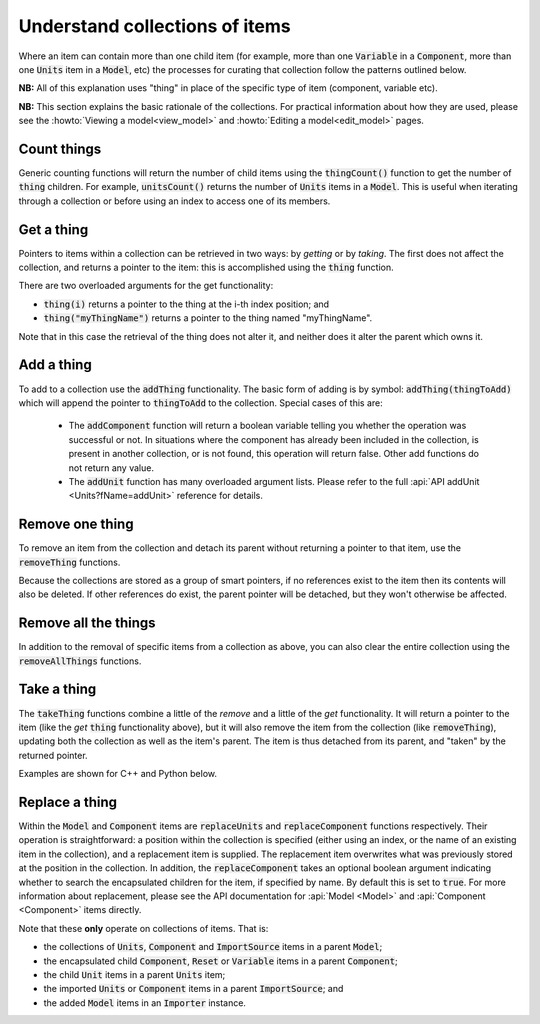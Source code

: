 .. _understanding_collections:

===============================
Understand collections of items
===============================

Where an item can contain more than one child item (for example, more than one :code:`Variable` in a :code:`Component`, more than one :code:`Units` item in a :code:`Model`, etc) the processes for curating that collection follow the patterns outlined below.

**NB:** All of this explanation uses "thing" in place of the specific type of item (component, variable etc).

**NB:** This section explains the basic rationale of the collections.
For practical information about how they are used, please see the :howto:`Viewing a model<view_model>` and :howto:`Editing a model<edit_model>` pages.

Count things
============
Generic counting functions will return the number of child items using the :code:`thingCount()` function to get the number of :code:`thing` children.
For example, :code:`unitsCount()` returns the number of :code:`Units` items in a :code:`Model`.
This is useful when iterating through a collection or before using an index to access one of its members.

Get a thing
===========
Pointers to items within a collection can be retrieved in two ways: by *getting* or by *taking*.
The first does not affect the collection, and returns a pointer to the item: this is accomplished using the :code:`thing` function.

There are two overloaded arguments for the get functionality:

- :code:`thing(i)` returns a pointer to the thing at the i-th index position; and
- :code:`thing("myThingName")` returns a pointer to the thing named "myThingName".

Note that in this case the retrieval of the thing does not alter it, and neither does it alter the parent which owns it.

Add a thing
===========
To add to a collection use the :code:`addThing` functionality.
The basic form of adding is by symbol: :code:`addThing(thingToAdd)` which will append the pointer to :code:`thingToAdd` to the collection.
Special cases of this are:

  - The :code:`addComponent` function will return a boolean variable telling you whether the operation was successful or not.
    In situations where the component has already been included in the collection, is present in another collection, or is not found, this operation will return false.
    Other add functions do not return any value.
  - The :code:`addUnit` function has many overloaded argument lists.
    Please refer to the full :api:`API addUnit <Units?fName=addUnit>` reference for details.

Remove one thing
================
To remove an item from the collection and detach its parent without returning a pointer to that item, use the :code:`removeThing` functions.

.. container:: nb

  Because the collections are stored as a group of smart pointers, if no references exist to the item then its contents will also be deleted.
  If other references do exist, the parent pointer will be detached, but they won't otherwise be affected.

Remove all the things
=====================
In addition to the removal of specific items from a collection as above, you can also clear the entire collection using the :code:`removeAllThings` functions.

Take a thing
============
The :code:`takeThing` functions combine a little of the *remove* and a little of the *get* functionality.
It will return a pointer to the item (like the *get* :code:`thing` functionality above), but it will also remove the item from the collection (like :code:`removeThing`), updating both the collection as well as the item's parent.
The item is thus detached from its parent, and "taken" by the returned pointer.

Examples are shown for C++ and Python below.

.. tabs::

  .. code-tab:: c++

    // Consider the case where we already have a model containing a component named "myComponent" at index 0.

    // Case 1: Use the get and remove functionality together.
    auto component = model->component(0);               // Get either by index,
    auto component = model->component("componentName"); // or by name.

    bool componentWasRemoved = model->removeComponent(0);               // Remove either by index,
    bool componentWasRemoved = model->removeComponent("componentName"); // by name,
    bool componentWasRemoved = model->removeComponent(component);       // or by symbol.

    // At this point, the model's components collection no longer contains the component, and the component
    // pointer has no parent.

    // Case 2: Use the take functionality.
    auto component = model->takeComponent(0);             // Take either by index,
    auto component = model->takeComponent("myComponent"); // or by name.

    // At this point, we have the same outcome as in Case 1 above.  The model's component collection no
    // longer contains the component, and the component itself has no parent.

    // Case 3: A cautionary tale using remove without get.
    auto iAmABooleanNotAComponent = model->removeComponent(0); // Remove either by index, name or symbol as above.

    // In the situation where no other reference to the component exists (ie: we did not "get" it as in Case 1),
    // the model's collection will no longer contain the component AND the entire contents of that component
    // will be permanently deleted.

  .. code-tab:: py

    # Consider the case where we already have a model containing a component named "myComponent" at index 0.

    # Case 1: Use the get and remove functionality together.
    component = model.component(0)                    # Get either by index,
    component = model.component("componentName") # or by name.

    was_removed = model.removeComponent(0)               # Remove either by index,
    was_removed = model.removeComponent("componentName") # by name,
    was_removed = model.removeComponent(component)       # or by symbol.

    # At this point, the model's components collection no longer contains the component, and the component
    # pointer has no parent.

    # Case 2: Use the take functionality.
    component = model.takeComponent(0)             # Take either by index,
    component = model.takeComponent("myComponent") # or by name.

    # At this point, we have the same outcome as in Case 1 above.  The model's component collection no
    # longer contains the component, and the component itself has no parent.

    # Case 3: A cautionary tale using remove without get.
    i_am_a_bool_not_a_component = model.removeComponent(0) # Remove either by index, name or symbol as above.

    # In the situation where no other reference to the component exists (ie: we did not "get" it as in Case 1),
    # the model's collection will no longer contain the component AND the entire contents of that component
    # will be permanently deleted.

Replace a thing
===============
Within the :code:`Model` and :code:`Component` items are :code:`replaceUnits` and :code:`replaceComponent` functions respectively.
Their operation is straightforward: a position within the collection is specified (either using an index, or the name of an existing item in the collection), and a replacement item is supplied.
The replacement item overwrites what was previously stored at the position in the collection.
In addition, the :code:`replaceComponent` takes an optional boolean argument indicating whether to search the encapsulated children for the item, if specified by name.
By default this is set to :code:`true`.
For more information about replacement, please see the API documentation for :api:`Model <Model>` and :api:`Component <Component>` items directly.

.. container:: nb

  .. container:: shortlist

    Note that these **only** operate on collections of items.  That is:

    - the collections of :code:`Units`, :code:`Component` and :code:`ImportSource` items in a parent :code:`Model`;
    - the encapsulated child :code:`Component`, :code:`Reset` or :code:`Variable` items in a parent :code:`Component`; 
    - the child :code:`Unit` items in a parent :code:`Units` item;
    - the imported :code:`Units` or :code:`Component` items in a parent :code:`ImportSource`; and
    - the added :code:`Model` items in an :code:`Importer` instance.
